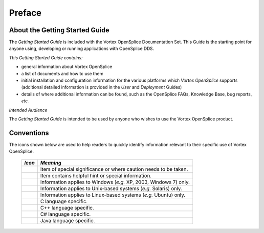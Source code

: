 .. _`Preface`:

#######
Preface
#######

*******************************
About the Getting Started Guide
*******************************

The *Getting Started Guide* is included with the Vortex OpenSplice
Documentation Set. This Guide is the starting point for anyone using,
developing or running applications with OpenSplice DDS.

*This Getting Started Guide contains:*

- general information about Vortex OpenSplice

- a list of documents and how to use them

- initial installation and configuration information for the various
  platforms which *Vortex OpenSplice* supports (additional detailed
  information is provided in the *User* and *Deployment* Guides)

- details of where additional information can be found, such as the
  OpenSplice FAQs, Knowledge Base, bug reports, *etc.*

*Intended Audience* 

The *Getting Started Guide* is intended to be used by anyone who
wishes to use the Vortex OpenSplice product.



***********
Conventions
***********

The icons shown below are used to help readers
to quickly identify information relevant to their
specific use of Vortex OpenSplice.


 ========= ================================================================== 
 *Icon*    *Meaning*  
 ========= ================================================================== 
 |caution| Item of special significance or where caution needs to be taken.  
 |info|    Item contains helpful hint or special information.                
 |windows| Information applies to Windows (*e.g.* XP, 2003, Windows 7) only. 
 |unix|    Information applies to Unix-based systems (*e.g.* Solaris) only.  
 |linux|   Information applies to Linux-based systems (*e.g.* Ubuntu) only.  
 |c|       C language specific.                                              
 |cpp|     C++ language specific.                                            
 |csharp|  C# language specific.                                             
 |java|    Java language specific.                                           
 ========= ================================================================== 




.. |caution| image:: ./images/icon-caution.*
            :height: 6mm
.. |info|   image:: ./images/icon-info.*
            :height: 6mm
.. |windows| image:: ./images/icon-windows.*
            :height: 6mm
.. |unix| image:: ./images/icon-unix.*
            :height: 6mm
.. |linux| image:: ./images/icon-linux.*
            :height: 6mm
.. |c| image:: ./images/icon-c.*
            :height: 6mm
.. |cpp| image:: ./images/icon-cpp.*
            :height: 6mm
.. |csharp| image:: ./images/icon-csharp.*
            :height: 6mm
.. |java| image:: ./images/icon-java.*
            :height: 6mm

         